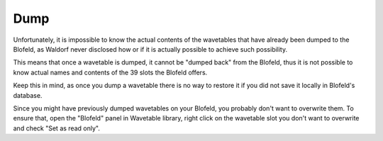 Dump
====

Unfortunately, it is impossible to know the actual contents of the wavetables that have already
been dumped to the Blofeld, as Waldorf never disclosed how or if it is actually possible to achieve
such possibility.

This means that once a wavetable is dumped, it cannot be "dumped back" from the Blofeld, thus
it is not possible to know actual names and contents of the 39 slots the Blofeld offers.

Keep this in mind, as once you dump a wavetable there is no way to restore it if you did not
save it locally in Blofeld's database.

Since you might have previously dumped wavetables on your Blofeld, you probably don't want 
to overwrite them. To ensure that, open the "Blofeld" panel in Wavetable library, right click 
on the wavetable slot you don't want to overwrite and check "Set as read only".

.. meta::
    :icon: dump

